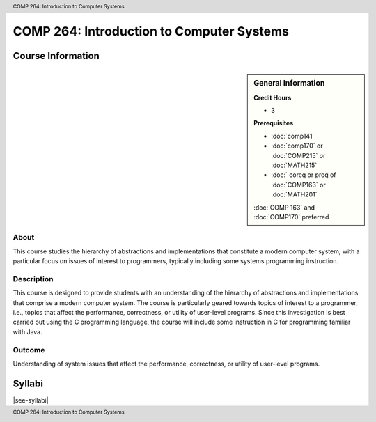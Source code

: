 .. header:: COMP 264: Introduction to Computer Systems
.. footer:: COMP 264: Introduction to Computer Systems

.. index::
    Introduction to Computer Systems
    Introduction
    Computer Systems
    Systems
    COMP 264

##########################################
COMP 264: Introduction to Computer Systems
##########################################

******************
Course Information
******************

.. sidebar:: General Information

    **Credit Hours**

    * 3

    **Prerequisites**

    * :doc:`comp141`
    * :doc:`comp170` or :doc:`COMP215` or :doc:`MATH215`
    * :doc:` coreq or preq of :doc:`COMP163` or :doc:`MATH201`
    :doc:`COMP 163` and :doc:`COMP170` preferred


About
=====

This course studies the hierarchy of abstractions and implementations that constitute a modern computer system, with a particular focus on issues of interest to programmers, typically including some systems programming instruction.

Description
===========

This course is designed to provide students with an understanding of the hierarchy of abstractions and implementations that comprise a modern computer system. The course is particularly geared towards topics of interest to a programmer, i.e., topics that affect the performance, correctness, or utility of user-level programs. Since this investigation is best carried out using the C programming language, the course will include some instruction in C for programming familiar with Java.

Outcome
=======

Understanding of system issues that affect the performance, correctness, or utility of user-level programs.

*******
Syllabi
*******

|see-syllabi|
